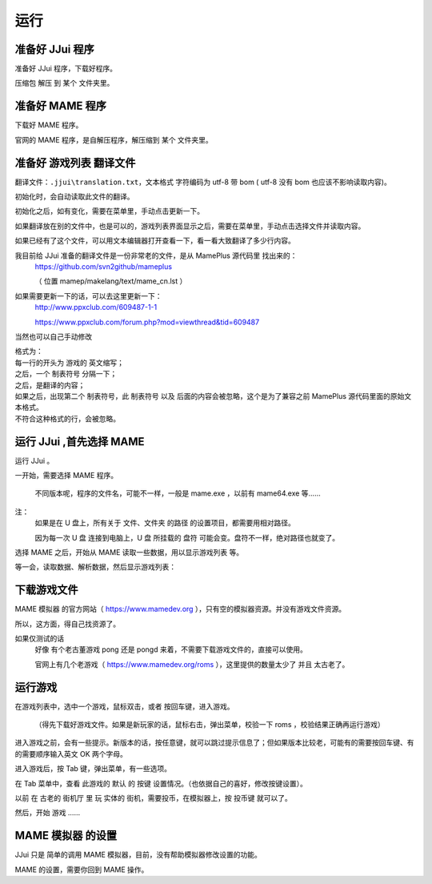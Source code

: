 ﻿==========================================
运行
==========================================


准备好 JJui 程序
==========================================

准备好 JJui 程序，下载好程序。

压缩包 解压 到 某个 文件夹里。

　　
准备好 MAME 程序
==========================================

下载好 MAME 程序。

官网的 MAME 程序，是自解压程序，解压缩到 某个 文件夹里。


准备好 游戏列表 翻译文件
==========================================

翻译文件：``.jjui\translation.txt``，文本格式 字符编码为 utf-8 带 bom ( utf-8 没有 bom 也应该不影响读取内容)。

初始化时，会自动读取此文件的翻译。

初始化之后，如有变化，需要在菜单里，手动点击更新一下。

如果翻译放在别的文件中，也是可以的，游戏列表界面显示之后，需要在菜单里，手动点击选择文件并读取内容。

如果已经有了这个文件，可以用文本编辑器打开查看一下，看一看大致翻译了多少行内容。

我目前给 JJui 准备的翻译文件是一份非常老的文件，是从 MamePlus 源代码里 找出来的：
	https://github.com/svn2github/mameplus 
	
	（ 位置 mamep/makelang/text/mame_cn.lst ）

如果需要更新一下的话，可以去这里更新一下：
	http://www.ppxclub.com/609487-1-1
	
	https://www.ppxclub.com/forum.php?mod=viewthread&tid=609487

当然也可以自己手动修改

| 格式为：
| 每一行的开头为 游戏的 英文缩写；
| 之后，一个 制表符号 分隔一下；
| 之后，是翻译的内容；
| 如果之后，出现第二个 制表符号，此 制表符号 以及 后面的内容会被忽略，这个是为了兼容之前 MamePlus 源代码里面的原始文本格式。
| 不符合这种格式的行，会被忽略。


运行 JJui ,首先选择 MAME
==========================================

运行 JJui 。

一开始，需要选择 MAME 程序。

	不同版本呢，程序的文件名，可能不一样，一般是 mame.exe ，以前有 mame64.exe 等……

注：
	如果是在 U 盘上，所有关于 文件、文件夹 的路径 的设置项目，都需要用相对路径。
	
	因为每一次 U 盘 连接到电脑上，U 盘 所挂载的 盘符 可能会变。盘符不一样，绝对路径也就变了。



选择 MAME 之后，开始从 MAME 读取一些数据，用以显示游戏列表 等。

等一会，读取数据、解析数据，然后显示游戏列表：

.. image:: images/001_preview_1.png
   :alt: 此处应显示图片
   
   

下载游戏文件
==========================================



MAME 模拟器 的官方网站（ https://www.mamedev.org ），只有空的模拟器资源。并没有游戏文件资源。

所以，这方面，得自己找资源了。

如果仅测试的话
	好像 有个老古董游戏 pong 还是 pongd 来着，不需要下载游戏文件的，直接可以使用。
	
	官网上有几个老游戏（ https://www.mamedev.org/roms ），这里提供的数量太少了 并且 太古老了。




运行游戏
==========================================

在游戏列表中，选中一个游戏，鼠标双击，或者 按回车键，进入游戏。

	（得先下载好游戏文件。如果是新玩家的话，鼠标右击，弹出菜单，校验一下 roms ，校验结果正确再运行游戏）

进入游戏之前，会有一些提示。新版本的话，按任意键，就可以跳过提示信息了；但如果版本比较老，可能有的需要按回车键、有的需要顺序输入英文 OK 两个字母。

.. image:: images/run_1_01.png
   :alt: 此处应显示图片

进入游戏后，按 Tab 键，弹出菜单，有一些选项。

在 Tab 菜单中，查看 此游戏的 默认 的 按键 设置情况。（也依据自己的喜好，修改按键设置）。

以前 在 古老的 街机厅 里 玩 实体的 街机，需要投币，在模拟器上，按 投币键 就可以了。

然后，开始 游戏 ……


MAME 模拟器 的设置
==========================================

JJui 只是 简单的调用 MAME 模拟器，目前，没有帮助模拟器修改设置的功能。

MAME 的设置，需要你回到 MAME 操作。

